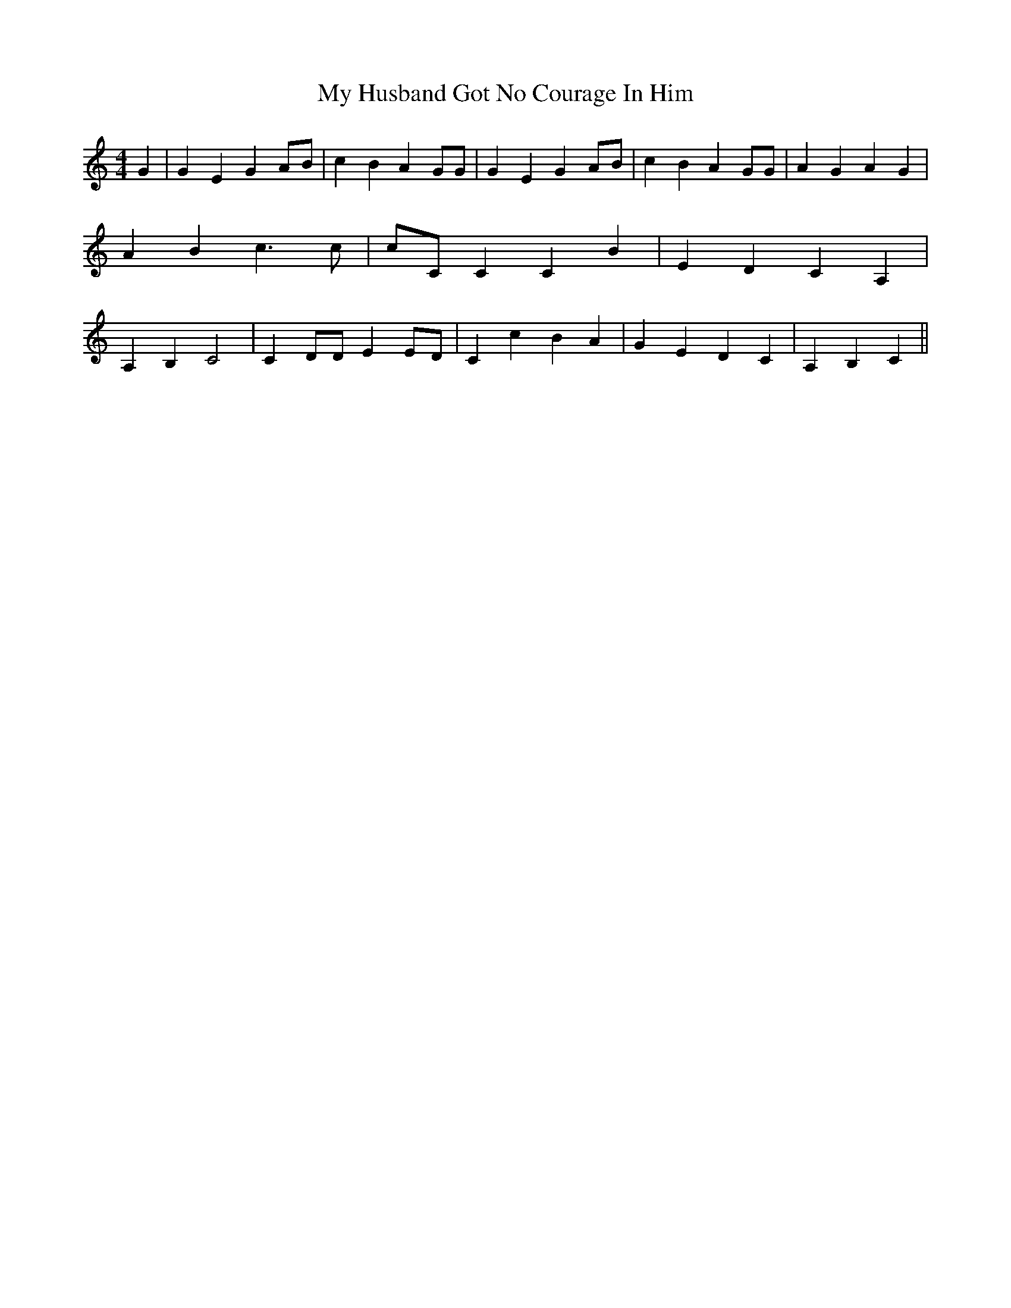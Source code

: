 % Generated more or less automatically by swtoabc by Erich Rickheit KSC
X:1
T:My Husband Got No Courage In Him
M:4/4
L:1/4
K:C
 G| G E GA/2-B/2| c B A G/2G/2| G E GA/2-B/2| c B A G/2G/2| A G A G|\
 A B c3/2 c/2|c/2-C/2 C C B| E D C A,| A, B, C2| C D/2D/2 EE/2-D/2|\
 C c B A| G E D C| A, B, C||

